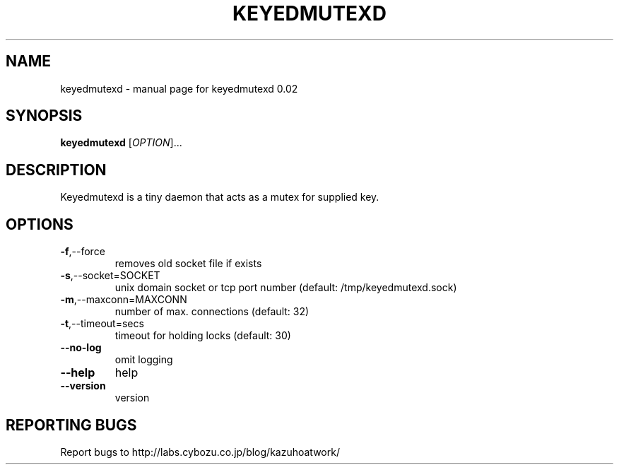 .\" DO NOT MODIFY THIS FILE!  It was generated by help2man 1.36.
.TH KEYEDMUTEXD "1" "October 2007" "keyedmutexd 0.02" "User Commands"
.SH NAME
keyedmutexd \- manual page for keyedmutexd 0.02
.SH SYNOPSIS
.B keyedmutexd
[\fIOPTION\fR]...
.SH DESCRIPTION
Keyedmutexd is a tiny daemon that acts as a mutex for supplied key.
.SH OPTIONS
.TP
\fB\-f\fR,\-\-force
removes old socket file if exists
.TP
\fB\-s\fR,\-\-socket=SOCKET
unix domain socket or tcp port number
(default: /tmp/keyedmutexd.sock)
.TP
\fB\-m\fR,\-\-maxconn=MAXCONN
number of max. connections (default: 32)
.TP
\fB\-t\fR,\-\-timeout=secs
timeout for holding locks (default: 30)
.TP
\fB\-\-no\-log\fR
omit logging
.TP
\fB\-\-help\fR
help
.TP
\fB\-\-version\fR
version
.SH "REPORTING BUGS"
Report bugs to http://labs.cybozu.co.jp/blog/kazuhoatwork/
